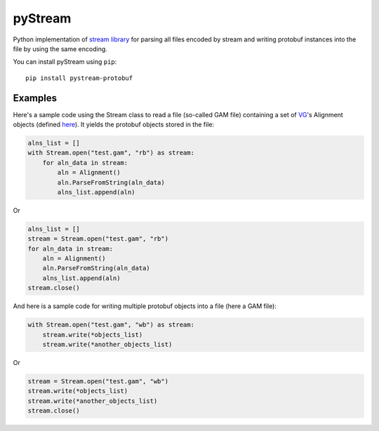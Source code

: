 pyStream
========

Python implementation of `stream
library <https://github.com/vgteam/stream>`__ for parsing all files
encoded by stream and writing protobuf instances into the file by using
the same encoding.

You can install pyStream using ``pip``:

::

    pip install pystream-protobuf

Examples
--------

Here's a sample code using the Stream class to read a file (so-called
GAM file) containing a set of `VG <https://github.com/vgteam/vg>`__'s
Alignment objects (defined
`here <https://github.com/vgteam/vg/blob/master/src/vg.proto>`__). It
yields the protobuf objects stored in the file:

.. code:: python

    alns_list = []
    with Stream.open("test.gam", "rb") as stream:
        for aln_data in stream:
            aln = Alignment()
            aln.ParseFromString(aln_data)
            alns_list.append(aln)

Or

.. code:: python

    alns_list = []
    stream = Stream.open("test.gam", "rb")
    for aln_data in stream:
        aln = Alignment()
        aln.ParseFromString(aln_data)
        alns_list.append(aln)
    stream.close()

And here is a sample code for writing multiple protobuf objects into a
file (here a GAM file):

.. code:: python

    with Stream.open("test.gam", "wb") as stream:
        stream.write(*objects_list)
        stream.write(*another_objects_list)

Or

.. code:: python

    stream = Stream.open("test.gam", "wb")
    stream.write(*objects_list)
    stream.write(*another_objects_list)
    stream.close()
